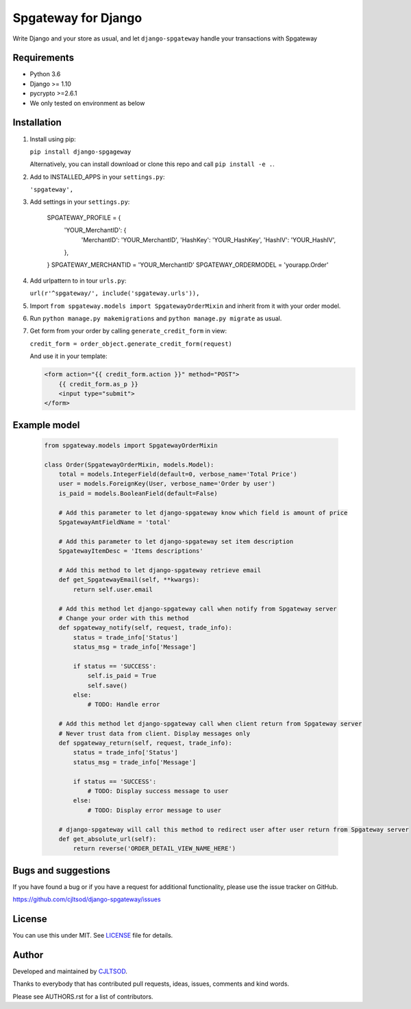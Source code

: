 ====================
Spgateway for Django
====================

Write Django and your store as usual, and let ``django-spgateway`` handle your transactions with Spgateway

Requirements
------------
- Python 3.6
- Django >= 1.10
- pycrypto >=2.6.1
- We only tested on environment as below

Installation
------------

1. Install using pip:

   ``pip install django-spgageway``

   Alternatively, you can install download or clone this repo and call ``pip install -e .``.

2. Add to INSTALLED_APPS in your ``settings.py``:

   ``'spgateway',``

3. Add settings in your ``settings.py``:

    .. code:: Django

    SPGATEWAY_PROFILE = {
        'YOUR_MerchantID': {
            'MerchantID': 'YOUR_MerchantID',
            'HashKey': 'YOUR_HashKey',
            'HashIV': 'YOUR_HashIV',
        },
    }
    SPGATEWAY_MERCHANTID = 'YOUR_MerchantID'
    SPGATEWAY_ORDERMODEL = 'yourapp.Order'

4. Add urlpattern to in tour ``urls.py``:

   ``url(r'^spgateway/', include('spgateway.urls')),``

5. Import ``from spgateway.models import SpgatewayOrderMixin`` and inherit from it with your order model.

6. Run ``python manage.py makemigrations`` and ``python manage.py migrate`` as usual.

7. Get form from your order by calling ``generate_credit_form`` in view:

   ``credit_form = order_object.generate_credit_form(request)``

   And use it in your template:

   .. code:: Django

    <form action="{{ credit_form.action }}" method="POST">
        {{ credit_form.as_p }}
        <input type="submit">
    </form>


Example model
-------------

   .. code:: Django

    from spgateway.models import SpgatewayOrderMixin

    class Order(SpgatewayOrderMixin, models.Model):
        total = models.IntegerField(default=0, verbose_name='Total Price')
        user = models.ForeignKey(User, verbose_name='Order by user')
        is_paid = models.BooleanField(default=False)

        # Add this parameter to let django-spgateway know which field is amount of price
        SpgatewayAmtFieldName = 'total'

        # Add this parameter to let django-spgateway set item description
        SpgatewayItemDesc = 'Items descriptions'

        # Add this method to let django-spgateway retrieve email
        def get_SpgatewayEmail(self, **kwargs):
            return self.user.email

        # Add this method let django-spgateway call when notify from Spgateway server
        # Change your order with this method
        def spgateway_notify(self, request, trade_info):
            status = trade_info['Status']
            status_msg = trade_info['Message']

            if status == 'SUCCESS':
                self.is_paid = True
                self.save()
            else:
                # TODO: Handle error

        # Add this method let django-spgateway call when client return from Spgateway server
        # Never trust data from client. Display messages only
        def spgateway_return(self, request, trade_info):
            status = trade_info['Status']
            status_msg = trade_info['Message']

            if status == 'SUCCESS':
                # TODO: Display success message to user
            else:
                # TODO: Display error message to user

        # django-spgateway will call this method to redirect user after user return from Spgateway server
        def get_absolute_url(self):
            return reverse('ORDER_DETAIL_VIEW_NAME_HERE')


Bugs and suggestions
--------------------

If you have found a bug or if you have a request for additional functionality, please use the issue tracker on GitHub.

https://github.com/cjltsod/django-spgateway/issues


License
-------

You can use this under MIT. See `LICENSE
<LICENSE>`_ file for details.

Author
------

Developed and maintained by `CJLTSOD <https://about.me/cjltsod/>`_.

Thanks to everybody that has contributed pull requests, ideas, issues, comments and kind words.

Please see AUTHORS.rst for a list of contributors.


